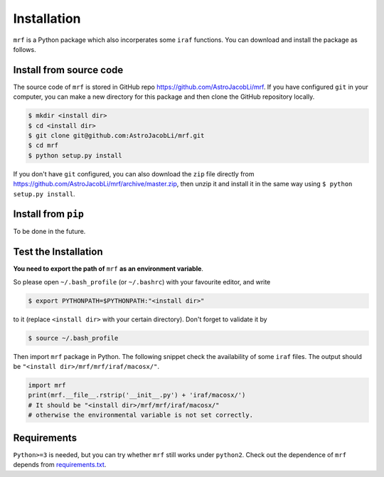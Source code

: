 Installation
============
``mrf`` is a Python package which also incorperates some ``iraf`` functions. You can download and install the package as follows.

Install from source code
------------------------
The source code of ``mrf`` is stored in GitHub repo https://github.com/AstroJacobLi/mrf. If you have configured ``git`` in your computer, you can make a new directory for this package and then clone the GitHub repository locally.

.. code-block:: bash

  $ mkdir <install dir>
  $ cd <install dir>
  $ git clone git@github.com:AstroJacobLi/mrf.git
  $ cd mrf
  $ python setup.py install

If you don't have ``git`` configured, you can also download the ``zip`` file directly from https://github.com/AstroJacobLi/mrf/archive/master.zip, then unzip it and install it in the same way using ``$ python setup.py install``. 


Install from ``pip``
--------------------
To be done in the future.


Test the Installation
---------------------
**You need to export the path of** ``mrf`` **as an environment variable**. 

So please open ``~/.bash_profile`` (or ``~/.bashrc``) with your favourite editor, and write 

.. code-block:: bash

  $ export PYTHONPATH=$PYTHONPATH:"<install dir>"
  
to it (replace ``<install dir>`` with your certain directory). Don't forget to validate it by 

.. code-block:: bash

  $ source ~/.bash_profile


Then import ``mrf`` package in Python. The following snippet check the availability of some ``iraf`` files. The output should be ``"<install dir>/mrf/mrf/iraf/macosx/"``.

.. code-block:: python

    import mrf
    print(mrf.__file__.rstrip('__init__.py') + 'iraf/macosx/') 
    # It should be "<install dir>/mrf/mrf/iraf/macosx/"
    # otherwise the environmental variable is not set correctly.

Requirements
-------------
``Python>=3`` is needed, but you can try whether ``mrf`` still works under ``python2``. Check out the dependence of ``mrf`` depends from `requirements.txt <https://github.com/AstroJacobLi/mrf/blob/master/requirements.txt>`_.